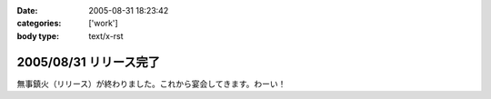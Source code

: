 :date: 2005-08-31 18:23:42
:categories: ['work']
:body type: text/x-rst

=======================
2005/08/31 リリース完了
=======================

無事鎮火（リリース）が終わりました。これから宴会してきます。わーい！



.. :extend type: text/plain
.. :extend:
